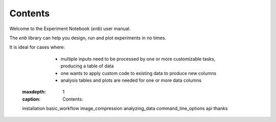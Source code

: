 Contents
========

Welcome to the Experiment Notebook (`enb`) user manual.

The `enb` library can help you design, run and plot experiments in no times.

It is ideal for cases where:

	- multiple inputs need to be processed by one or more customizable tasks, producing a table of data
	- one wants to apply custom code to existing data to produce new columns
	- analysis tables and plots are needed for one or more data columns

    .. toctree::
   :maxdepth: 1
   :caption: Contents:

   installation
   basic_workflow
   image_compression
   analyzing_data
   command_line_options
   api
   thanks